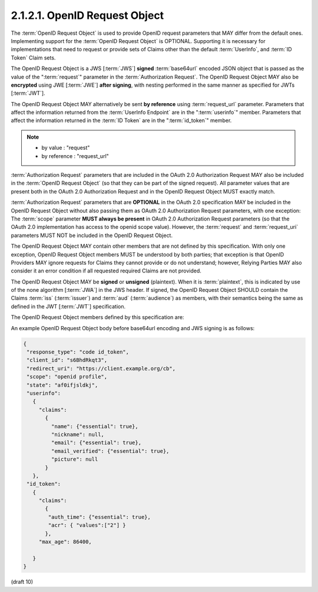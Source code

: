 2.1.2.1.  OpenID Request Object
~~~~~~~~~~~~~~~~~~~~~~~~~~~~~~~~~~~~~~~~

The :term:`OpenID Request Object` is used to provide OpenID request parameters 
that MAY differ from the default ones. 
Implementing support for the :term:`OpenID Request Object` is OPTIONAL. 
Supporting it is necessary for implementations 
that need to request or provide sets of Claims 
other than the default :term:`UserInfo`, and :term:`ID Token` Claim sets.

The OpenID Request Object is a JWS [:term:`JWS`] **signed** :term:`base64url` encoded JSON object 
that is passed as the value of the ":term:`request`" parameter in the :term:`Authorization Request`. 
The OpenID Request Object MAY also be **encrypted** using JWE [:term:`JWE`] 
**after signing**, with nesting performed in the same manner as specified for JWTs [:term:`JWT`]. 

The OpenID Request Object MAY alternatively be sent **by reference** 
using :term:`request_url` parameter. 
Parameters that affect the information returned from the :term:`UserInfo Endpoint` 
are in the ":term:`userinfo`" member. 
Parameters that affect the information returned in the :term:`ID Token` 
are in the ":term:`id_token`" member.

.. note::
    - by value : "request"
    - by reference : "request_url"

:term:`Authorization Request` parameters 
that are included in the OAuth 2.0 Authorization Request 
MAY also be included in the :term:`OpenID Request Object` 
(so that they can be part of the signed request). 
All parameter values that are present both in the OAuth 2.0 Authorization Request 
and in the OpenID Request Object MUST exactly match.

:term:`Authorization Request` parameters that are **OPTIONAL** in the OAuth 2.0 specification 
MAY be included in the OpenID Request Object 
without also passing them as OAuth 2.0 Authorization Request parameters, 
with one exception: 
The :term:`scope` parameter **MUST always be present** 
in OAuth 2.0 Authorization Request parameters 
(so that the OAuth 2.0 implementation has access to the openid scope value). 
However, 
the :term:`request` and :term:`request_uri` parameters MUST NOT be included 
in the OpenID Request Object.

The OpenID Request Object MAY contain other members 
that are not defined by this specification. 
With only one exception, 
OpenID Request Object members MUST be understood by both parties; 
that exception is that OpenID Providers MAY ignore requests for Claims 
they cannot provide or do not understand; 
however, 
Relying Parties MAY also consider it an error condition 
if all requested required Claims are not provided.

The OpenID Request Object MAY be **signed** or **unsigned** (plaintext). 
When it is :term:`plaintext`, 
this is indicated by use of the none algorithm [:term:`JWA`] in the JWS header. 
If signed, 
the OpenID Request Object SHOULD contain the Claims :term:`iss` (:term:`issuer`) 
and :term:`aud` (:term:`audience`) as members, 
with their semantics being the same as defined in the JWT [:term:`JWT`] specification.

The OpenID Request Object members defined by this specification are:

.. glossary::

    userinfo
        OPTIONAL. 

        (UserInfo request): 
        Requests affecting the values to be returned from the UserInfo Endpoint. 
        If not present, the UserInfo Endpoint behaves in the default manner. 

    id_token
        OPTIONAL. 

        (ID Token request): 
        Requests affecting the values to be to be returned in the ID Token. 
        If not present, 
        the default ID Token contents are used. 
        If present, 
        these parameters are used to request additional Claims incremental 
        to the default Claims of the ID Token. 

An example OpenID Request Object body before base64url encoding and JWS signing is as follows:

.. code-block:: javascript

    {
     "response_type": "code id_token",
     "client_id": "s6BhdRkqt3",
     "redirect_uri": "https://client.example.org/cb",
     "scope": "openid profile",
     "state": "af0ifjsldkj",
     "userinfo":
       {
         "claims":
           {
             "name": {"essential": true},
             "nickname": null,
             "email": {"essential": true},
             "email_verified": {"essential": true},
             "picture": null
           }
       },
     "id_token":
       {
         "claims":
           {
            "auth_time": {"essential": true},
            "acr": { "values":["2"] }
           },
         "max_age": 86400,
    
       }
    }
    

(draft 10)

